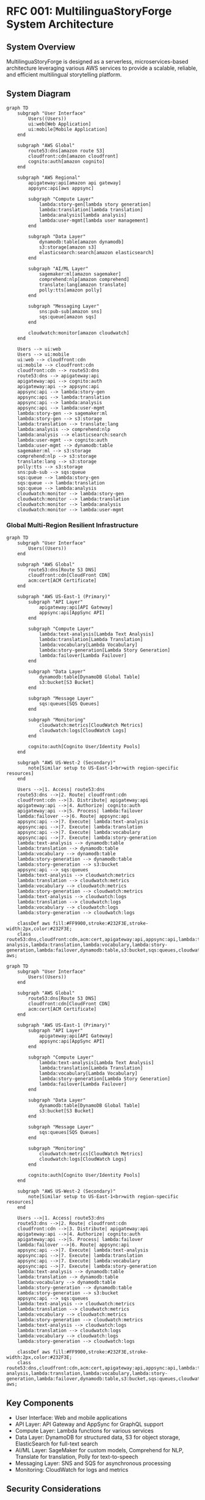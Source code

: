 * RFC 001: MultilinguaStoryForge System Architecture
:PROPERTIES:
:RFC_NUMBER: 001
:STATUS: DRAFT
:AUTHOR: code-architect
:DATE: [2024-09-18 Wed]
:END:

** System Overview
MultilinguaStoryForge is designed as a serverless, microservices-based architecture leveraging various AWS services to provide a scalable, reliable, and efficient multilingual storytelling platform.

** System Diagram
#+begin_src mermaid :file system_diagram.png
graph TD
    subgraph "User Interface"
        Users((Users))
        ui:web[Web Application]
        ui:mobile[Mobile Application]
    end

    subgraph "AWS Global"
        route53:dns[amazon route 53]
        cloudfront:cdn[amazon cloudfront]
        cognito:auth[amazon cognito]
    end

    subgraph "AWS Regional"
        apigateway:api[amazon api gateway]
        appsync:api[aws appsync]

        subgraph "Compute Layer"
            lambda:story-gen[lambda story generation]
            lambda:translation[lambda translation]
            lambda:analysis[lambda analysis]
            lambda:user-mgmt[lambda user management]
        end

        subgraph "Data Layer"
            dynamodb:table[amazon dynamodb]
            s3:storage[amazon s3]
            elasticsearch:search[amazon elasticsearch]
        end

        subgraph "AI/ML Layer"
            sagemaker:ml[amazon sagemaker]
            comprehend:nlp[amazon comprehend]
            translate:lang[amazon translate]
            polly:tts[amazon polly]
        end

        subgraph "Messaging Layer"
            sns:pub-sub[amazon sns]
            sqs:queue[amazon sqs]
        end

        cloudwatch:monitor[amazon cloudwatch]
    end

    Users --> ui:web
    Users --> ui:mobile
    ui:web --> cloudfront:cdn
    ui:mobile --> cloudfront:cdn
    cloudfront:cdn --> route53:dns
    route53:dns --> apigateway:api
    apigateway:api --> cognito:auth
    apigateway:api --> appsync:api
    appsync:api --> lambda:story-gen
    appsync:api --> lambda:translation
    appsync:api --> lambda:analysis
    appsync:api --> lambda:user-mgmt
    lambda:story-gen --> sagemaker:ml
    lambda:story-gen --> s3:storage
    lambda:translation --> translate:lang
    lambda:analysis --> comprehend:nlp
    lambda:analysis --> elasticsearch:search
    lambda:user-mgmt --> cognito:auth
    lambda:user-mgmt --> dynamodb:table
    sagemaker:ml --> s3:storage
    comprehend:nlp --> s3:storage
    translate:lang --> s3:storage
    polly:tts --> s3:storage
    sns:pub-sub --> sqs:queue
    sqs:queue --> lambda:story-gen
    sqs:queue --> lambda:translation
    sqs:queue --> lambda:analysis
    cloudwatch:monitor --> lambda:story-gen
    cloudwatch:monitor --> lambda:translation
    cloudwatch:monitor --> lambda:analysis
    cloudwatch:monitor --> lambda:user-mgmt
#+end_src

*** Global Multi-Region Resilient Infrastructure

#+begin_src mermaid :file global_multi_region.png
graph TD
    subgraph "User Interface"
        Users((Users))
    end

    subgraph "AWS Global"
        route53:dns[Route 53 DNS]
        cloudfront:cdn[CloudFront CDN]
        acm:cert[ACM Certificate]
    end

    subgraph "AWS US-East-1 (Primary)"
        subgraph "API Layer"
            apigateway:api[API Gateway]
            appsync:api[AppSync API]
        end

        subgraph "Compute Layer"
            lambda:text-analysis[Lambda Text Analysis]
            lambda:translation[Lambda Translation]
            lambda:vocabulary[Lambda Vocabulary]
            lambda:story-generation[Lambda Story Generation]
            lambda:failover[Lambda Failover]
        end

        subgraph "Data Layer"
            dynamodb:table[DynamoDB Global Table]
            s3:bucket[S3 Bucket]
        end

        subgraph "Message Layer"
            sqs:queues[SQS Queues]
        end

        subgraph "Monitoring"
            cloudwatch:metrics[CloudWatch Metrics]
            cloudwatch:logs[CloudWatch Logs]
        end

        cognito:auth[Cognito User/Identity Pools]
    end

    subgraph "AWS US-West-2 (Secondary)"
        note[Similar setup to US-East-1<br>with region-specific resources]
    end

    Users -->|1. Access| route53:dns
    route53:dns -->|2. Route| cloudfront:cdn
    cloudfront:cdn -->|3. Distribute| apigateway:api
    apigateway:api -->|4. Authorize| cognito:auth
    apigateway:api -->|5. Process| lambda:failover
    lambda:failover -->|6. Route| appsync:api
    appsync:api -->|7. Execute| lambda:text-analysis
    appsync:api -->|7. Execute| lambda:translation
    appsync:api -->|7. Execute| lambda:vocabulary
    appsync:api -->|7. Execute| lambda:story-generation
    lambda:text-analysis --> dynamodb:table
    lambda:translation --> dynamodb:table
    lambda:vocabulary --> dynamodb:table
    lambda:story-generation --> dynamodb:table
    lambda:story-generation --> s3:bucket
    appsync:api --> sqs:queues
    lambda:text-analysis --> cloudwatch:metrics
    lambda:translation --> cloudwatch:metrics
    lambda:vocabulary --> cloudwatch:metrics
    lambda:story-generation --> cloudwatch:metrics
    lambda:text-analysis --> cloudwatch:logs
    lambda:translation --> cloudwatch:logs
    lambda:vocabulary --> cloudwatch:logs
    lambda:story-generation --> cloudwatch:logs

    classDef aws fill:#FF9900,stroke:#232F3E,stroke-width:2px,color:#232F3E;
    class route53:dns,cloudfront:cdn,acm:cert,apigateway:api,appsync:api,lambda:text-analysis,lambda:translation,lambda:vocabulary,lambda:story-generation,lambda:failover,dynamodb:table,s3:bucket,sqs:queues,cloudwatch:metrics,cloudwatch:logs,cognito:auth aws;
#+end_src

#+begin_src mermaid :file us_west_2.png
graph TD
    subgraph "User Interface"
        Users((Users))
    end

    subgraph "AWS Global"
        route53:dns[Route 53 DNS]
        cloudfront:cdn[CloudFront CDN]
        acm:cert[ACM Certificate]
    end

    subgraph "AWS US-East-1 (Primary)"
        subgraph "API Layer"
            apigateway:api[API Gateway]
            appsync:api[AppSync API]
        end

        subgraph "Compute Layer"
            lambda:text-analysis[Lambda Text Analysis]
            lambda:translation[Lambda Translation]
            lambda:vocabulary[Lambda Vocabulary]
            lambda:story-generation[Lambda Story Generation]
            lambda:failover[Lambda Failover]
        end

        subgraph "Data Layer"
            dynamodb:table[DynamoDB Global Table]
            s3:bucket[S3 Bucket]
        end

        subgraph "Message Layer"
            sqs:queues[SQS Queues]
        end

        subgraph "Monitoring"
            cloudwatch:metrics[CloudWatch Metrics]
            cloudwatch:logs[CloudWatch Logs]
        end

        cognito:auth[Cognito User/Identity Pools]
    end

    subgraph "AWS US-West-2 (Secondary)"
        note[Similar setup to US-East-1<br>with region-specific resources]
    end

    Users -->|1. Access| route53:dns
    route53:dns -->|2. Route| cloudfront:cdn
    cloudfront:cdn -->|3. Distribute| apigateway:api
    apigateway:api -->|4. Authorize| cognito:auth
    apigateway:api -->|5. Process| lambda:failover
    lambda:failover -->|6. Route| appsync:api
    appsync:api -->|7. Execute| lambda:text-analysis
    appsync:api -->|7. Execute| lambda:translation
    appsync:api -->|7. Execute| lambda:vocabulary
    appsync:api -->|7. Execute| lambda:story-generation
    lambda:text-analysis --> dynamodb:table
    lambda:translation --> dynamodb:table
    lambda:vocabulary --> dynamodb:table
    lambda:story-generation --> dynamodb:table
    lambda:story-generation --> s3:bucket
    appsync:api --> sqs:queues
    lambda:text-analysis --> cloudwatch:metrics
    lambda:translation --> cloudwatch:metrics
    lambda:vocabulary --> cloudwatch:metrics
    lambda:story-generation --> cloudwatch:metrics
    lambda:text-analysis --> cloudwatch:logs
    lambda:translation --> cloudwatch:logs
    lambda:vocabulary --> cloudwatch:logs
    lambda:story-generation --> cloudwatch:logs

    classDef aws fill:#FF9900,stroke:#232F3E,stroke-width:2px,color:#232F3E;
    class route53:dns,cloudfront:cdn,acm:cert,apigateway:api,appsync:api,lambda:text-analysis,lambda:translation,lambda:vocabulary,lambda:story-generation,lambda:failover,dynamodb:table,s3:bucket,sqs:queues,cloudwatch:metrics,cloudwatch:logs,cognito:auth aws;
#+end_src

** Key Components
- User Interface: Web and mobile applications
- API Layer: API Gateway and AppSync for GraphQL support
- Compute Layer: Lambda functions for various services
- Data Layer: DynamoDB for structured data, S3 for object storage, ElasticSearch for full-text search
- AI/ML Layer: SageMaker for custom models, Comprehend for NLP, Translate for translation, Polly for text-to-speech
- Messaging Layer: SNS and SQS for asynchronous processing
- Monitoring: CloudWatch for logs and metrics

** Security Considerations
- Cognito for user authentication and authorization
- API Gateway for API key management and throttling
- VPC for network isolation
- IAM roles for fine-grained access control
- Encryption at rest and in transit for all data

** Scalability and Performance
- Serverless architecture allows for automatic scaling
- DynamoDB auto-scaling for database performance
- CloudFront for content delivery and caching
- Asynchronous processing using SQS for better responsiveness

** Next Steps
- Review and approve this architecture
- Begin detailed design of individual components
- Set up development environment and CI/CD pipeline
- Start implementation of core services
